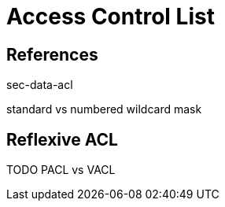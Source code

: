 = Access Control List

== References

sec-data-acl

standard vs numbered
wildcard mask


== Reflexive ACL

TODO PACL vs VACL


